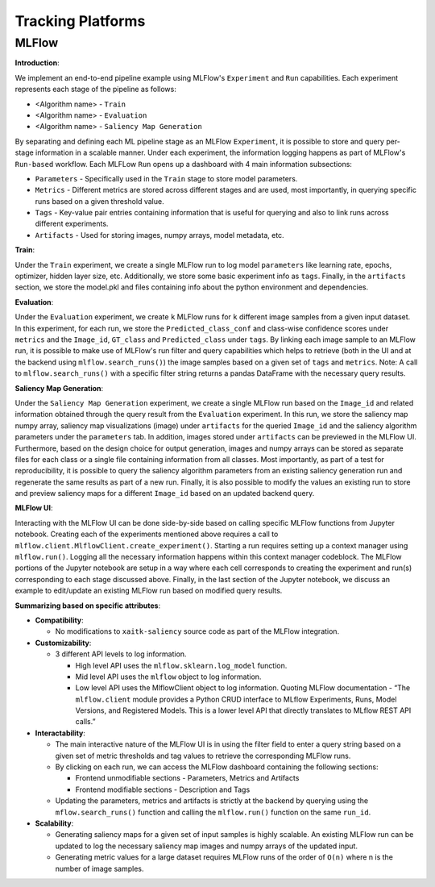 ##################
Tracking Platforms
##################


MLFlow
======

**Introduction**:

We implement an end-to-end pipeline example using MLFlow's ``Experiment`` and
``Run`` capabilities. Each experiment represents each stage of the pipeline as
follows:

- <Algorithm name> - ``Train``
- <Algorithm name> - ``Evaluation``
- <Algorithm name> - ``Saliency Map Generation``

By separating and defining each ML pipeline stage as an MLFlow ``Experiment``,
it is possible to store and query per-stage information in a scalable manner.
Under each experiment, the information logging happens as part of MLFlow's
``Run-based`` workflow. Each MLFLow ``Run`` opens up a dashboard with 4 main
information subsections:

- ``Parameters`` - Specifically used in the ``Train`` stage to store model
  parameters.
- ``Metrics`` - Different metrics are stored across different stages and are
  used, most importantly, in querying specific runs based on a given threshold
  value.
- ``Tags`` - Key-value pair entries containing information that is useful for
  querying and also to link runs across different experiments.
- ``Artifacts`` - Used for storing images, numpy arrays, model metadata, etc.

**Train**:

Under the ``Train`` experiment, we create a single MLFlow run to log model
``parameters`` like learning rate, epochs, optimizer, hidden layer size, etc.
Additionally, we store some basic experiment info as ``tags``. Finally, in the
``artifacts`` section, we store the model.pkl and files containing info about
the python environment and dependencies.

**Evaluation**:

Under the ``Evaluation`` experiment, we create ``k`` MLFlow runs for ``k`` different
image samples from a given input dataset. In this experiment, for each run, we store
the ``Predicted_class_conf`` and class-wise confidence scores under ``metrics`` and
the ``Image_id``, ``GT_class`` and ``Predicted_class`` under ``tags``. By linking each
image sample to an MLFlow run, it is possible to make use of MLFlow's run filter and
query capabilities which helps to retrieve (both in the UI and at the backend using
``mlflow.search_runs()``) the image samples based on a given set of ``tags`` and ``metrics``.
Note: A call to ``mlflow.search_runs()`` with a specific filter string returns a pandas
DataFrame with the necessary query results.

**Saliency Map Generation**:

Under the ``Saliency Map Generation`` experiment, we create a single MLFlow run based on the
``Image_id`` and related information obtained through the query result from the ``Evaluation``
experiment. In this run, we store the saliency map numpy array, saliency map visualizations
(image) under ``artifacts`` for the queried ``Image_id`` and the saliency algorithm parameters
under the ``parameters`` tab. In addition, images stored under ``artifacts`` can be previewed
in the MLFlow UI. Furthermore, based on the design choice for output generation, images and
numpy arrays can be stored as separate files for each class or a single file containing
information from all classes. Most importantly, as part of a test for reproducibility, it is
possible to query the saliency algorithm parameters from an existing saliency generation run
and regenerate the same results as part of a new run. Finally, it is also possible to modify
the values an existing run to store and preview saliency maps for a different ``Image_id``
based on an updated backend query.

**MLFlow UI**:

Interacting with the MLFlow UI can be done side-by-side based on calling specific MLFlow functions
from Jupyter notebook. Creating each of the experiments mentioned above requires a call to
``mlflow.client.MlflowClient.create_experiment()``. Starting a run requires setting up a context
manager using ``mlflow.run()``. Logging all the necessary information happens within this context
manager codeblock. The MLFlow portions of the Jupyter notebook are setup in a way where each cell
corresponds to creating the experiment and run(s) corresponding to each stage discussed above.
Finally, in the last section of the Jupyter notebook, we discuss an example to edit/update an
existing MLFlow run based on modified query results.

**Summarizing based on specific attributes**:

- **Compatibility**:

  - No modifications to ``xaitk-saliency`` source code as part of the MLFlow integration.

- **Customizability**:

  - 3 different API levels to log information.

    - High level API uses the ``mlflow.sklearn.log_model`` function.
    - Mid level API uses the ``mlflow`` object to log information.
    - Low level API uses the MlflowClient object to log information. Quoting MLFlow
      documentation - “The ``mlflow.client`` module provides a Python CRUD interface to
      MLflow Experiments, Runs, Model Versions, and Registered Models. This is a lower level
      API that directly translates to MLflow REST API calls.”

- **Interactability**:

  - The main interactive nature of the MLFlow UI is in using the filter field to enter a query
    string based on a given set of metric thresholds and tag values to retrieve the corresponding
    MLFlow runs.
  - By clicking on each run, we can access the MLFlow dashboard containing the following sections:

    - Frontend unmodifiable sections - Parameters, Metrics and Artifacts
    - Frontend modifiable sections - Description and Tags
  - Updating the parameters, metrics and artifacts is strictly at the backend by querying using the
    ``mflow.search_runs()`` function and calling the ``mlflow.run()`` function on the same ``run_id``.

- **Scalability**:

  - Generating saliency maps for a given set of input samples is highly scalable. An existing MLFlow
    run can be updated to log the necessary saliency map images and numpy arrays of the updated input.
  - Generating metric values for a large dataset requires MLFlow runs of the order of ``O(n)`` where
    n is the number of image samples.
